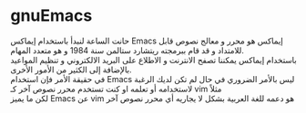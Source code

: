 * gnuEmacs
حانت الساعة لنبدأ باستخدام إيماكس Emacs
إيماكس هو محرر و معالج نصوص قابل للامتداد و قد قام ببرمجته ريتشارد ستالمن سنة 1984 و هو متعدد المهام.\\
باستخدام إيماكس يمكننا تصفح الانترنت و الاطلاع على البريد الالكتروني و تنظيم المواعيد بالإضافة إلى الكثير من الأمور الأخرى.\\
في حقيقة الأمر فإن استخدام Emacs ليس بالأمر الضروري في حال لم تكن لديك الرغبة لاستخدامه أو تعلمه او كنت تستخدم محرر نصوص آخر كـ vim مثلاً\\
لكن ما يميز Emacs عن vim هو دعمه للغة العربية بشكل لا يجاريه أي محرر نصوص آخر
